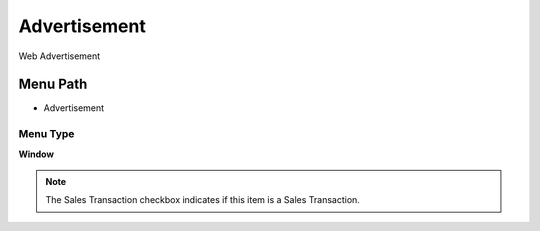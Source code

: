 
.. _functional-guide/menu/menu-advertisement:

=============
Advertisement
=============

Web Advertisement

Menu Path
=========


* Advertisement

Menu Type
---------
\ **Window**\ 

.. note::
    The Sales Transaction checkbox indicates if this item is a Sales Transaction.


.. seealso::
    :ref:`functional-guide/window/window-advertisement`
